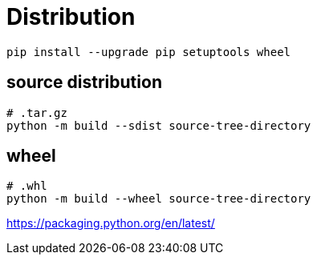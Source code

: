 = Distribution

----
pip install --upgrade pip setuptools wheel
----
== source distribution
----
# .tar.gz
python -m build --sdist source-tree-directory
----

== wheel
----
# .whl
python -m build --wheel source-tree-directory
----


https://packaging.python.org/en/latest/
